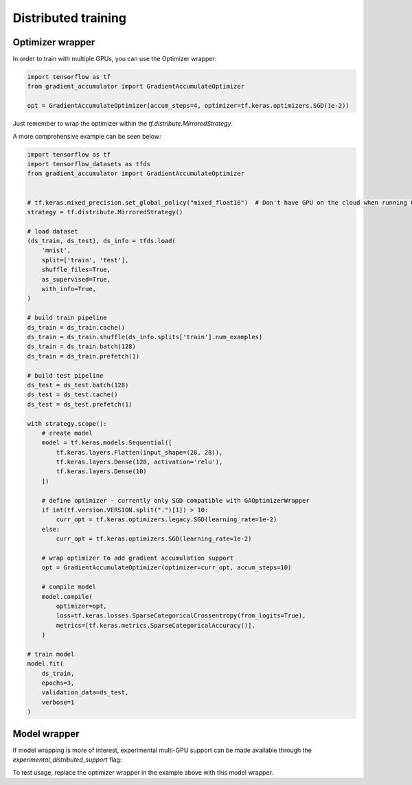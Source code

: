 Distributed training
====================

Optimizer wrapper
-----------------

In order to train with multiple GPUs, you can use the Optimizer wrapper:


.. code-block:: python

    import tensorflow as tf
    from gradient_accumulator import GradientAccumulateOptimizer

    opt = GradientAccumulateOptimizer(accum_steps=4, optimizer=tf.keras.optimizers.SGD(1e-2))


Just remember to wrap the optimizer within the `tf.distribute.MirroredStrategy`.

A more comprehensive example can be seen below:


.. code-block:: python

    import tensorflow as tf
    import tensorflow_datasets as tfds
    from gradient_accumulator import GradientAccumulateOptimizer


    # tf.keras.mixed_precision.set_global_policy("mixed_float16")  # Don't have GPU on the cloud when running CIs
    strategy = tf.distribute.MirroredStrategy()

    # load dataset
    (ds_train, ds_test), ds_info = tfds.load(
        'mnist',
        split=['train', 'test'],
        shuffle_files=True,
        as_supervised=True,
        with_info=True,
    )

    # build train pipeline
    ds_train = ds_train.cache()
    ds_train = ds_train.shuffle(ds_info.splits['train'].num_examples)
    ds_train = ds_train.batch(128)
    ds_train = ds_train.prefetch(1)

    # build test pipeline
    ds_test = ds_test.batch(128)
    ds_test = ds_test.cache()
    ds_test = ds_test.prefetch(1)

    with strategy.scope():
        # create model
        model = tf.keras.models.Sequential([
            tf.keras.layers.Flatten(input_shape=(28, 28)),
            tf.keras.layers.Dense(128, activation='relu'),
            tf.keras.layers.Dense(10)
        ])

        # define optimizer - currently only SGD compatible with GAOptimizerWrapper
        if int(tf.version.VERSION.split(".")[1]) > 10:
            curr_opt = tf.keras.optimizers.legacy.SGD(learning_rate=1e-2)
        else:
            curr_opt = tf.keras.optimizers.SGD(learning_rate=1e-2)

        # wrap optimizer to add gradient accumulation support
        opt = GradientAccumulateOptimizer(optimizer=curr_opt, accum_steps=10)

        # compile model
        model.compile(
            optimizer=opt,
            loss=tf.keras.losses.SparseCategoricalCrossentropy(from_logits=True),
            metrics=[tf.keras.metrics.SparseCategoricalAccuracy()],
        )

    # train model
    model.fit(
        ds_train,
        epochs=3,
        validation_data=ds_test,
        verbose=1
    )


Model wrapper
-------------

If model wrapping is more of interest, experimental multi-GPU support can be
made available through the *experimental_distributed_support* flag:

.. code-block: python
    from gradient_accumulator import GradientAccumulateModel

    model = GradientAccumulateModel(
        accum_steps=8, experimental_distributed_support=True,
        inputs=model.input, outputs=model.output
    )

To test usage, replace the optimizer wrapper in the example above with this
model wrapper.
